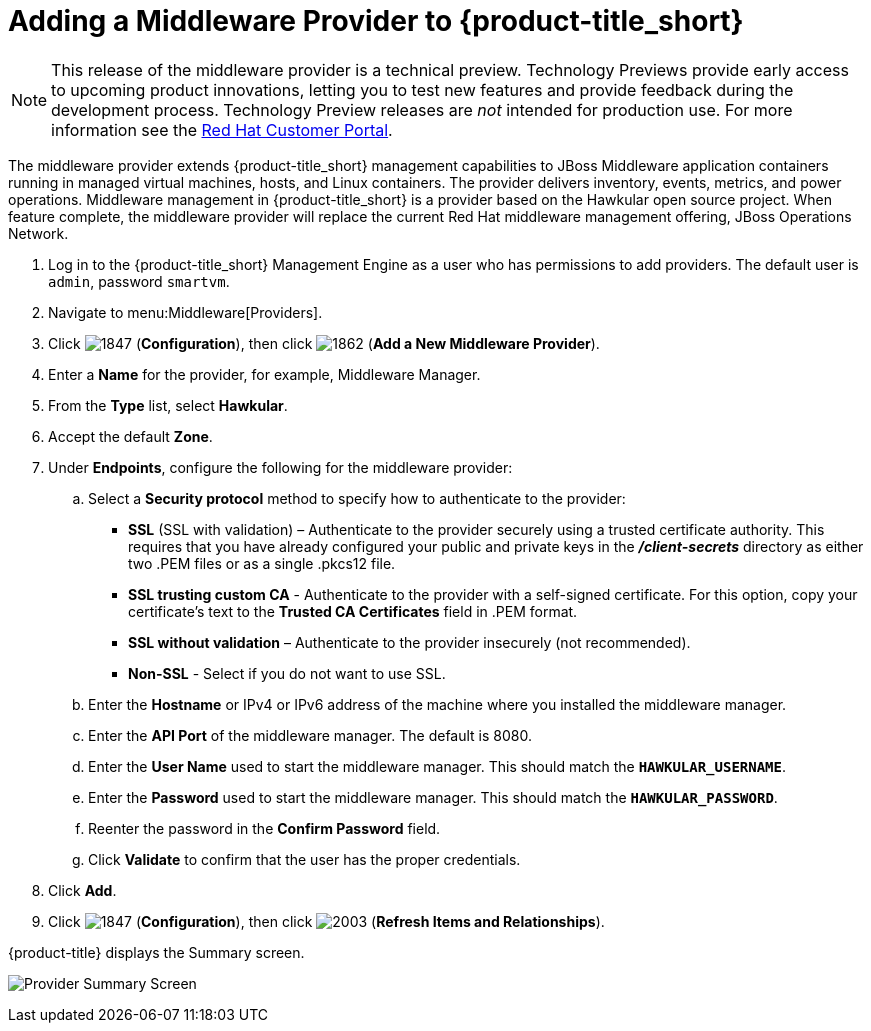 [[adding_a_middleware_provider]]
= Adding a Middleware Provider to {product-title_short}

NOTE: This release of the middleware provider is a technical preview. Technology Previews provide early access to upcoming product innovations, letting you to test new features and provide feedback during the development process. Technology Preview releases are _not_ intended for production use.
 For more information see the  https://access.redhat.com/support/offerings/techpreview/[Red Hat Customer Portal].

The middleware provider extends {product-title_short} management capabilities to JBoss Middleware application containers running in managed virtual machines, hosts, and Linux containers. The provider delivers inventory, events, metrics, and power operations. Middleware management in {product-title_short} is a provider based on the Hawkular open source project.  When feature complete, the middleware provider will replace the current Red Hat middleware management offering, JBoss Operations Network.

. Log in to the {product-title_short} Management Engine as a user who has permissions to add providers. The default user is `admin`, password `smartvm`.
. Navigate to menu:Middleware[Providers].
. Click  image:1847.png[] (*Configuration*), then click  image:1862.png[] (*Add a New Middleware Provider*).
. Enter a *Name* for the provider, for example, Middleware Manager.
. From the *Type* list, select  *Hawkular*.
. Accept the default *Zone*.
. Under *Endpoints*, configure the following for the middleware provider:
.. Select a *Security protocol* method to specify how to authenticate to the provider:
** *SSL* (SSL with validation) – Authenticate to the provider securely using a trusted certificate authority. This requires that you have already configured your public and private keys in the *_/client-secrets_* directory as either two .PEM files or as a single .pkcs12 file.
** *SSL trusting custom CA*  - Authenticate to the provider with a self-signed certificate.  For this option, copy your certificate’s text to the *Trusted CA Certificates* field in .PEM format.
** *SSL without validation* – Authenticate to the provider insecurely (not recommended).  
** *Non-SSL*  - Select if you do not want to use SSL.
.. Enter the *Hostname* or IPv4 or IPv6 address of the machine where you installed the middleware manager.
+
////
The Hostname must use a unique fully qualified domain name?
////
+
.. Enter the *API Port* of the middleware manager. The default is 8080.
.. Enter the *User Name* used to start the middleware manager.  This should match the `*HAWKULAR_USERNAME*`.
.. Enter the *Password*  used to start the middleware manager. This should match the `*HAWKULAR_PASSWORD*`.
.. Reenter the password in the *Confirm Password* field.
.. Click *Validate* to confirm that the user has the proper credentials. 
. Click *Add*.
. Click  image:1847.png[] (*Configuration*), then click  image:2003.png[] (*Refresh Items and Relationships*).

{product-title} displays the Summary screen.

image:cf_mwprovider_summary.png[Provider Summary Screen]


